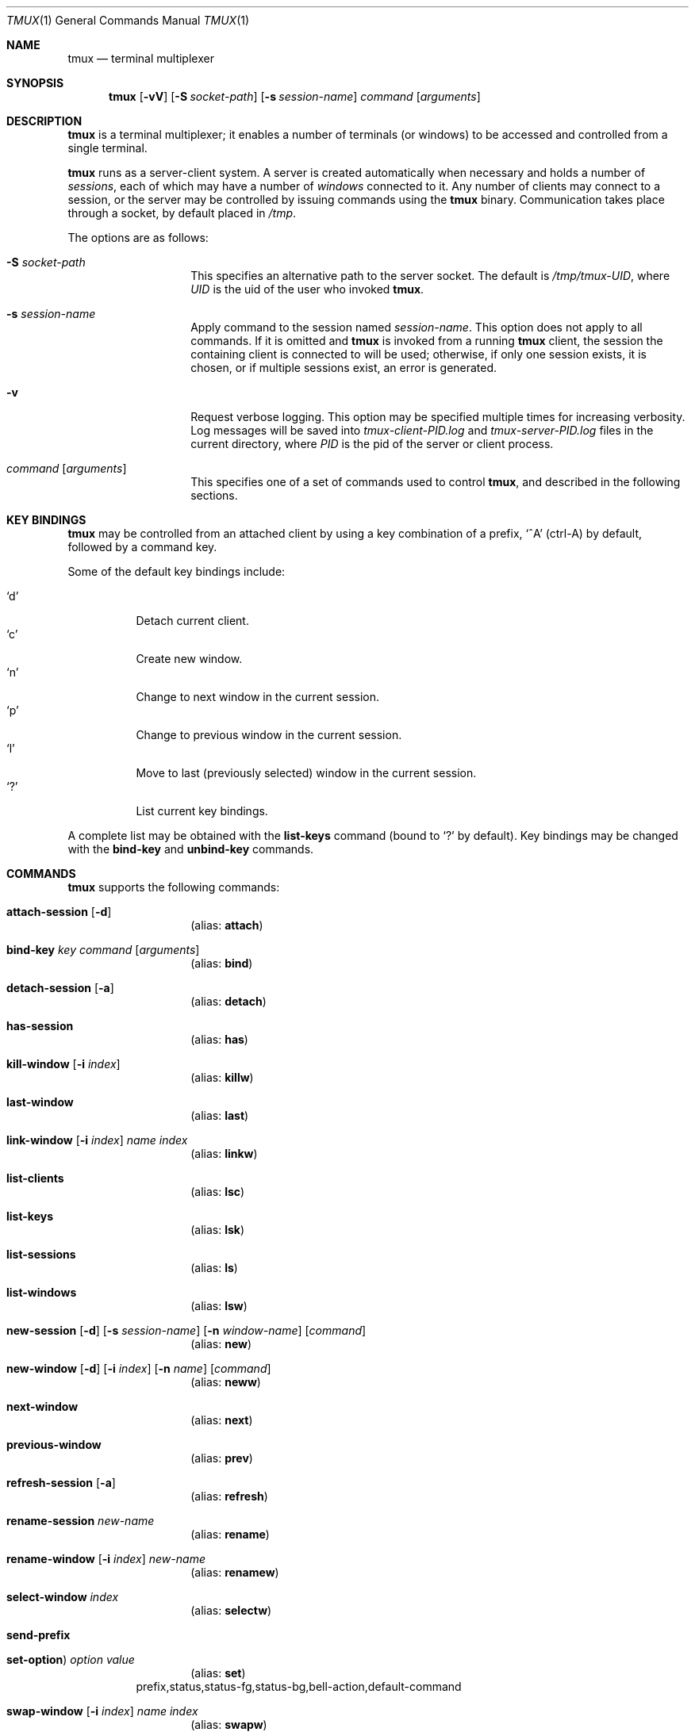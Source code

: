 .\" $Id$
.\"
.\" Copyright (c) 2007 Nicholas Marriott <nicm@users.sourceforge.net>
.\"
.\" Permission to use, copy, modify, and distribute this software for any
.\" purpose with or without fee is hereby granted, provided that the above
.\" copyright notice and this permission notice appear in all copies.
.\"
.\" THE SOFTWARE IS PROVIDED "AS IS" AND THE AUTHOR DISCLAIMS ALL WARRANTIES
.\" WITH REGARD TO THIS SOFTWARE INCLUDING ALL IMPLIED WARRANTIES OF
.\" MERCHANTABILITY AND FITNESS. IN NO EVENT SHALL THE AUTHOR BE LIABLE FOR
.\" ANY SPECIAL, DIRECT, INDIRECT, OR CONSEQUENTIAL DAMAGES OR ANY DAMAGES
.\" WHATSOEVER RESULTING FROM LOSS OF MIND, USE, DATA OR PROFITS, WHETHER
.\" IN AN ACTION OF CONTRACT, NEGLIGENCE OR OTHER TORTIOUS ACTION, ARISING
.\" OUT OF OR IN CONNECTION WITH THE USE OR PERFORMANCE OF THIS SOFTWARE.
.\"
.Dd November 9, 2007
.Dt TMUX 1
.Os
.Sh NAME
.Nm tmux
.Nd "terminal multiplexer"
.Sh SYNOPSIS
.Nm tmux
.Bk -words
.Op Fl vV
.Op Fl S Ar socket-path
.Op Fl s Ar session-name
.Ar command
.Op Ar arguments
.Ek
.Sh DESCRIPTION
.Nm
is a terminal multiplexer; it enables a number of terminals (or windows) to be
accessed and controlled from a single terminal.
.Pp
.Nm
runs as a server-client system. A server is created automatically when
necessary and holds a number of
.Em sessions ,
each of which may have a number of
.Em windows
connected to it. Any number of clients may connect to a session, or the server
may be controlled by issuing commands using the
.Nm
binary. Communication takes place through a socket, by default placed in
.Pa /tmp .
.Pp
The options are as follows:
.Bl -tag -width "XXXXXXXXXXXX"
.It Fl S Ar socket-path
This specifies an alternative path to the server socket.
The default is
.Pa /tmp/tmux-UID ,
where
.Em UID
is the uid of the user who invoked
.Nm .
.It Fl s Ar session-name
Apply command to the session named
.Ar session-name .
This option does not apply to all commands.
If it is omitted and
.Nm
is invoked from a running
.Nm
client, the session the containing client is connected to will be used;
otherwise, if only one session exists, it is chosen, or if multiple sessions
exist, an error is generated.
.It Fl v
Request verbose logging.
This option may be specified multiple times for increasing verbosity.
Log messages will be saved into
.Pa tmux-client-PID.log
and
.Pa tmux-server-PID.log
files in the current directory, where
.Em PID
is the pid of the server or client process.
.It Ar command Op Ar arguments
This specifies one of a set of commands used to control
.Nm ,
and described in the following sections.
.Pp
.El
.Sh KEY BINDINGS
.Nm
may be controlled from an attached client by using a key combination of a
prefix, 
.Ql ^A
(ctrl-A) by default, followed by a command key.
.Pp
Some of the default key bindings include:
.Pp
.Bl -tag -width Ds -compact
.It Ql d
Detach current client.
.It Ql c
Create new window.
.It Ql n
Change to next window in the current session.
.It Ql p
Change to previous window in the current session.
.It Ql l
Move to last (previously selected) window in the current session.
.It Ql \&?
List current key bindings.
.El
.Pp
A complete list may be obtained with the
.Ic list-keys
command (bound to
.Ql \&? 
by default). Key bindings may be changed with the
.Ic bind-key
and
.Ic unbind-key
commands.
.Sh COMMANDS
.Nm
supports the following commands:
.Bl -tag -width Ds
.It Xo Ic attach-session
.Op Fl d
.Xc
.D1 (alias: Ic attach )
.It Xo Ic bind-key
.Ar key Ar command Op Ar arguments
.Xc
.D1 (alias: Ic bind )
.It Xo Ic detach-session
.Op Fl a
.Xc
.D1 (alias: Ic detach )
.It Xo Ic has-session 
.Xc
.D1 (alias: Ic has )
.It Xo Ic kill-window 
.Op Fl i Ar index
.Xc
.D1 (alias: Ic killw )
.It Xo Ic last-window 
.Xc
.D1 (alias: Ic last )
.It Xo Ic link-window 
.Op Fl i Ar index
.Ar name Ar index
.Xc
.D1 (alias: Ic linkw )
.It Xo Ic list-clients 
.Xc
.D1 (alias: Ic lsc )
.It Xo Ic list-keys 
.Xc
.D1 (alias: Ic lsk )
.It Xo Ic list-sessions 
.Xc
.D1 (alias: Ic ls )
.It Xo Ic list-windows
.Xc
.D1 (alias: Ic lsw )
.It Xo Ic new-session
.Op Fl d
.Op Fl s Ar session-name
.Op Fl n Ar window-name
.Op Ar command
.Xc
.D1 (alias: Ic new )
.It Xo Ic new-window 
.Op Fl d
.Op Fl i Ar index
.Op Fl n Ar name
.Op Ar command
.Xc
.D1 (alias: Ic neww )
.It Xo Ic next-window 
.Xc
.D1 (alias: Ic next )
.It Xo Ic previous-window 
.Xc
.D1 (alias: Ic prev )
.It Xo Ic refresh-session 
.Op Fl a
.Xc
.D1 (alias: Ic refresh )
.It Xo Ic rename-session
.Ar new-name
.Xc
.D1 (alias: Ic rename )
.It Xo Ic rename-window
.Op Fl i Ar index
.Ar new-name
.Xc
.D1 (alias: Ic renamew )
.It Xo Ic select-window 
.Ar index
.Xc
.D1 (alias: Ic selectw )
.It Xo Ic send-prefix
.Xc
.It Xo Ic set-option  )
.Ar option Ar value
.Xc
.D1 (alias: Ic set )
prefix,status,status-fg,status-bg,bell-action,default-command
.It Xo Ic swap-window 
.Op Fl i Ar index
.Ar name Ar index
.Xc
.D1 (alias: Ic swapw )
.It Xo Ic unbind-key
.Ar key
.Xc
.D1 (alias: Ic unbind )
.It Xo Ic unlink-window 
.Op Fl i Ar index
.Xc
.D1 (alias: Ic unlinkw )
.El
.Sh SEE ALSO
.Xr pty 4
.Sh AUTHORS
.An Nicholas Marriott Aq nicm@users.sourceforge.net
